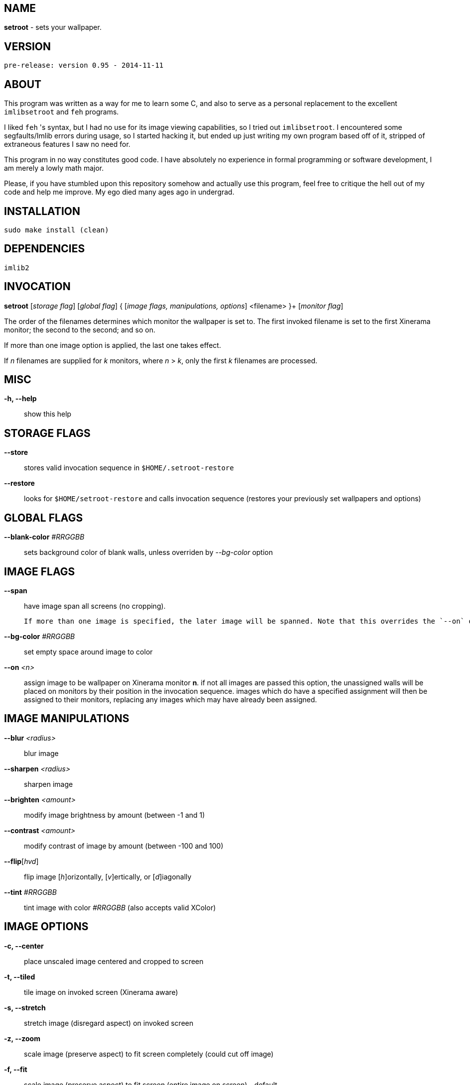 NAME
----

**setroot** - sets your wallpaper.

VERSION
-------

`pre-release: version 0.95 - 2014-11-11`


ABOUT
-----

This program was written as a way for me to learn some C, and also to serve as a
personal replacement to the excellent `imlibsetroot` and `feh` programs.

I liked `feh` 's syntax, but I had no use for its image viewing capabilities, so I
tried out `imlibsetroot`. I encountered some segfaults/Imlib errors during
usage, so I started hacking it, but ended up just writing my own program based
off of it, stripped of extraneous features I saw no need for.

This program in no way constitutes good code. I have absolutely no experience in
formal programming or software development, I am merely a lowly math major.

Please, if you have stumbled upon this repository somehow and actually use this
program, feel free to critique the hell out of my code and help me improve. My
ego died many ages ago in undergrad.


INSTALLATION
------------

`sudo make install (clean)`


DEPENDENCIES
------------

`imlib2`


INVOCATION
----------

**setroot** [_storage flag_] [_global flag_] { [_image flags, manipulations, options_] <filename> }+ [_monitor flag_]

The order of the filenames determines which monitor the wallpaper is set to. The first invoked filename is set to the first Xinerama monitor; the second to the second; and so on.

If more than one image option is applied, the last one takes effect.

If _n_ filenames are supplied for _k_ monitors, where _n_ > _k_, only the first _k_ filenames are processed.

MISC
----

**-h, --help**::

	 show this help


STORAGE FLAGS
-------------

**--store**::

	 stores valid invocation sequence in `$HOME/.setroot-restore`

**--restore**::

	 looks for `$HOME/setroot-restore` and calls invocation sequence (restores your previously set wallpapers and options)


GLOBAL FLAGS
------------

**--blank-color** _#RRGGBB_::

	 sets background color of blank walls, unless overriden by _--bg-color_ option


IMAGE FLAGS
-----------

**--span**::

	 have image span all screens (no cropping). +

     If more than one image is specified, the later image will be spanned. Note that this overrides the `--on` option. Note also that further images that are set (in the case of multiple monitors) will "cover" the spanned image.

**--bg-color** _#RRGGBB_::

	 set empty space around image to color

**--on** _<n>_::

	 assign image to be wallpaper on Xinerama monitor *n*. if not all images are passed this option, the unassigned walls will be placed on monitors by their position in the invocation sequence. images which do have a specified assignment will then be assigned to their monitors, replacing any images which may have already been assigned.


IMAGE MANIPULATIONS
-------------------

**--blur** _<radius>_::

	 blur image

**--sharpen** _<radius>_::

	 sharpen image

**--brighten** _<amount>_::

	 modify image brightness by amount (between -1 and 1)

**--contrast** _<amount>_::

	 modify contrast of image by amount (between -100 and 100)

**--flip**[_hvd_]::

	 flip image [_h_]orizontally, [_v_]ertically, or [_d_]iagonally

**--tint** _#RRGGBB_::

	 tint image with color _#RRGGBB_ (also accepts valid XColor)


IMAGE OPTIONS
-------------

**-c, --center**::

	 place unscaled image centered and cropped to screen

**-t, --tiled**::

	 tile image on invoked screen (Xinerama aware)

**-s, --stretch**::

	 stretch image (disregard aspect) on invoked screen

**-z, --zoom**::

	 scale image (preserve aspect) to fit screen completely (could cut off image)

**-f, --fit**::

	scale image (preserve aspect) to fit screen (entire image on screen) - default

**-fh, --fit-height**::

	 scale image (preserve aspect) until height matches invoked screen

**-fw, --fit-width**::

	 scale image (preserve aspect) until width matches invoked screen

**-sc, --solid-color #RRGGBB**::

	 set background to solid color #RRGGBB (hex code)


MONITOR FLAGS
-------------

**--use-x-geometry**::

	 number Xinerama monitors from leftmost to rightmost

**--use-y-geometry**::

	 number Xinerama monitors from topmost to bottommost


AUTHOR
------

**(C) 2014** Tim Zhou <ttzhou@uwaterloo.ca>


ACKNOWLEDGMENTS
---------------

`set_pixmap_property()` is **(C) 1998** Michael Jennings <mej@eterm.org>

`find_desktop()` is a modification of `get_desktop_window()` +
**(C) 2004-2012** Jonathan Koren <jonathan@jonathankoren.com>
